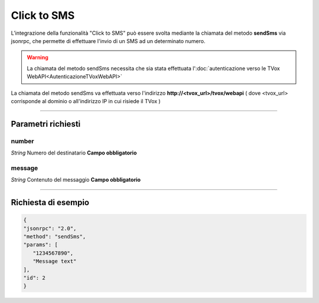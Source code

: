 ============
Click to SMS
============

L’integrazione della funzionalità "Click to SMS" può essere svolta mediante la chiamata del metodo **sendSms** via jsonrpc, che permette di effettuare l'invio di un SMS ad un determinato numero.

.. warning:: La chiamata del metodo sendSms necessita che sia stata effettuata l':doc:`autenticazione verso le TVox WebAPI<AutenticazioneTVoxWebAPI>`

La chiamata del metodo sendSms va effettuata verso l'indirizzo **http://<tvox_url>/tvox/webapi** 
( dove <tvox_url> corrisponde al dominio o all'indirizzo IP in cui risiede il TVox )

----

Parametri richiesti
###################

number
******
*String*    Numero del destinatario **Campo obbligatorio**

message
***********
*String*    Contenuto del messaggio **Campo obbligatorio**

----

Richiesta di esempio
####################

.. code-block:: JSON

   {
   "jsonrpc": "2.0", 
   "method": "sendSms", 
   "params": [
      "1234567890",
      "Message text"
   ], 
   "id": 2
   }
